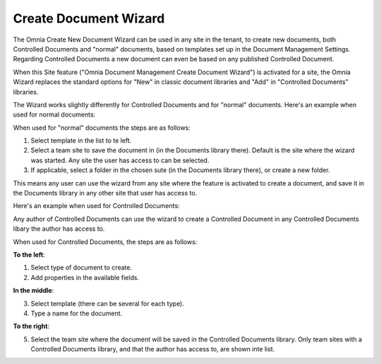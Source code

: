 Create Document Wizard
===========================

The Omnia Create New Document Wizard can be used in any site in the tenant, to create new documents, both Controlled Documents and "normal" documents, based on templates set up in the Document Management Settings. Regarding Controlled Documents a new document can even be based on any published Controlled Document.

When this Site feature ("Omnia Document Management Create Document Wizard") is activated for a site, the Omnia Wizard replaces the standard options for "New" in classic document libraries and "Add" in "Controlled Documents" libraries.

The Wizard works slightly differently for Controlled Documents and for "normal" documents. Here's an example when used for normal documents:

.. image:: odm-wizard.png

When used for "normal" documents the steps are as follows:

1. Select template in the list to te left.
2. Select a team site to save the document in (in the Documents library there). Default is the site where the wizard was started. Any site the user has access to can be selected.
3. If applicable, select a folder in the chosen sute (in the Documents library there), or create a new folder. 

This means any user can use the wizard from any site where the feature is activated to create a document, and save it in the Documents library in any other site that user has access to.

Here's an example when used for Controlled Documents:

.. image:: docwizard-controlled.png

Any author of Controlled Documents can use the wizard to create a Controlled Document in any Controlled Documents libary the author has access to.

When used for Controlled Documents, the steps are as follows:

**To the left**:

1. Select type of document to create. 
2. Add properties in the available fields.

**In the middle**:

3. Select template (there can be several for each type).
4. Type a name for the document.

**To the right**:

5. Select the team site where the document will be saved in the Controlled Documents library. Only team sites with a Controlled Documents library, and that the author has access to, are shown inte list.

